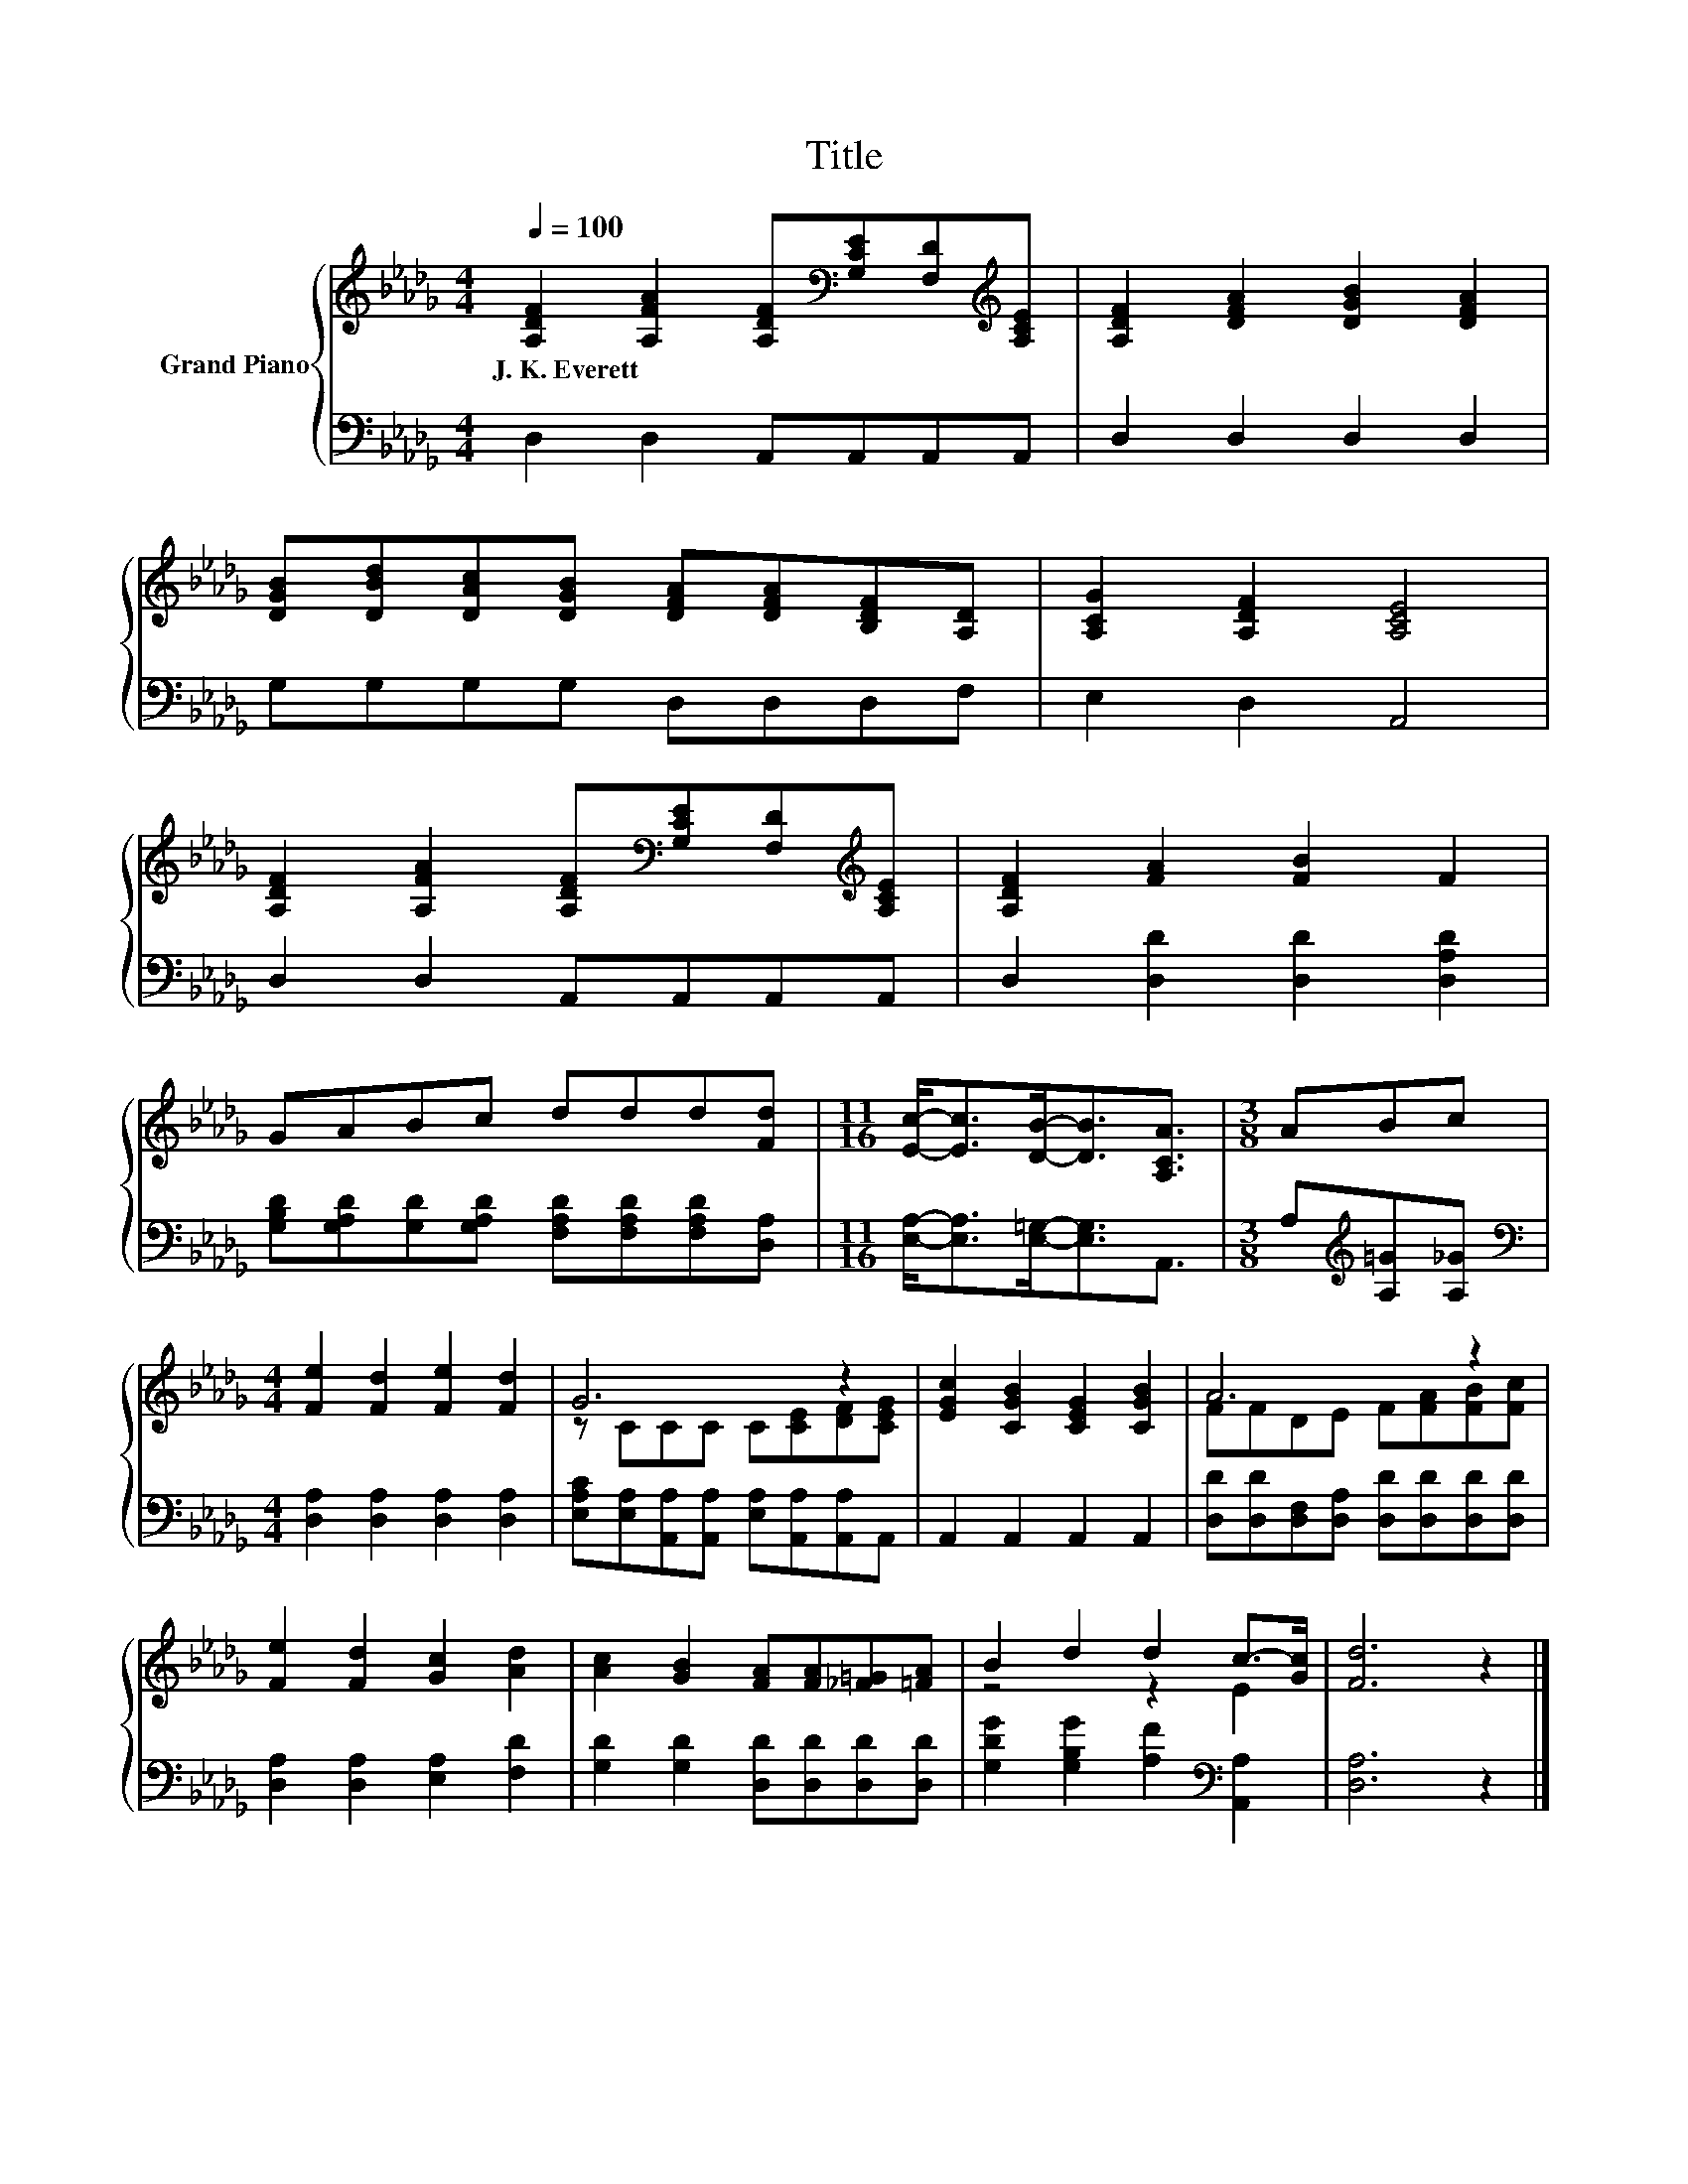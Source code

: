 X:1
T:Title
%%score { ( 1 3 ) | 2 }
L:1/8
Q:1/4=100
M:4/4
K:Db
V:1 treble nm="Grand Piano"
V:3 treble 
V:2 bass 
V:1
 [A,DF]2 [A,FA]2 [A,DF][K:bass][G,CE][F,D][K:treble][A,CE] | [A,DF]2 [DFA]2 [DGB]2 [DFA]2 | %2
w: J.~K.~Everett * * * * *||
 [DGB][DBd][DAc][DGB] [DFA][DFA][B,DF][A,D] | [A,CG]2 [A,DF]2 [A,CE]4 | %4
w: ||
 [A,DF]2 [A,FA]2 [A,DF][K:bass][G,CE][F,D][K:treble][A,CE] | [A,DF]2 [FA]2 [FB]2 F2 | %6
w: ||
 GABc ddd[Fd] |[M:11/16] [Ec]-<[Ec][DB]-<[DB][A,CA]3/2 |[M:3/8] ABc | %9
w: |||
[M:4/4] [Fe]2 [Fd]2 [Fe]2 [Fd]2 | G6 z2 | [EGc]2 [CGB]2 [CEG]2 [CGB]2 | A6 z2 | %13
w: ||||
 [Fe]2 [Fd]2 [Gc]2 [Ad]2 | [Ac]2 [GB]2 [FA][FA][_F=G][=FA] | B2 d2 d2 c->[Gc] | [Fd]6 z2 |] %17
w: ||||
V:2
 D,2 D,2 A,,A,,A,,A,, | D,2 D,2 D,2 D,2 | G,G,G,G, D,D,D,F, | E,2 D,2 A,,4 | D,2 D,2 A,,A,,A,,A,, | %5
 D,2 [D,D]2 [D,D]2 [D,A,D]2 | [G,B,D][G,A,D][G,D][G,A,D] [F,A,D][F,A,D][F,A,D][D,A,] | %7
[M:11/16] [E,A,]-<[E,A,][E,=G,]-<[E,G,]A,,3/2 |[M:3/8] A,[K:treble][A,=G][A,_G] | %9
[M:4/4][K:bass] [D,A,]2 [D,A,]2 [D,A,]2 [D,A,]2 | %10
 [E,A,C][E,A,][A,,A,][A,,A,] [E,A,][A,,A,][A,,A,]A,, | A,,2 A,,2 A,,2 A,,2 | %12
 [D,D][D,D][D,F,][D,A,] [D,D][D,D][D,D][D,D] | [D,A,]2 [D,A,]2 [E,A,]2 [F,D]2 | %14
 [G,D]2 [G,D]2 [D,D][D,D][D,D][D,D] | [G,DG]2 [G,B,G]2 [A,F]2[K:bass] [A,,A,]2 | [D,A,]6 z2 |] %17
V:3
 x5[K:bass] x2[K:treble] x | x8 | x8 | x8 | x5[K:bass] x2[K:treble] x | x8 | x8 |[M:11/16] x11/2 | %8
[M:3/8] x3 |[M:4/4] x8 | z CCC C[CE][DF][CEG] | x8 | FFDE F[FA][FB][Fc] | x8 | x8 | z4 z2 E2 | %16
 x8 |] %17

